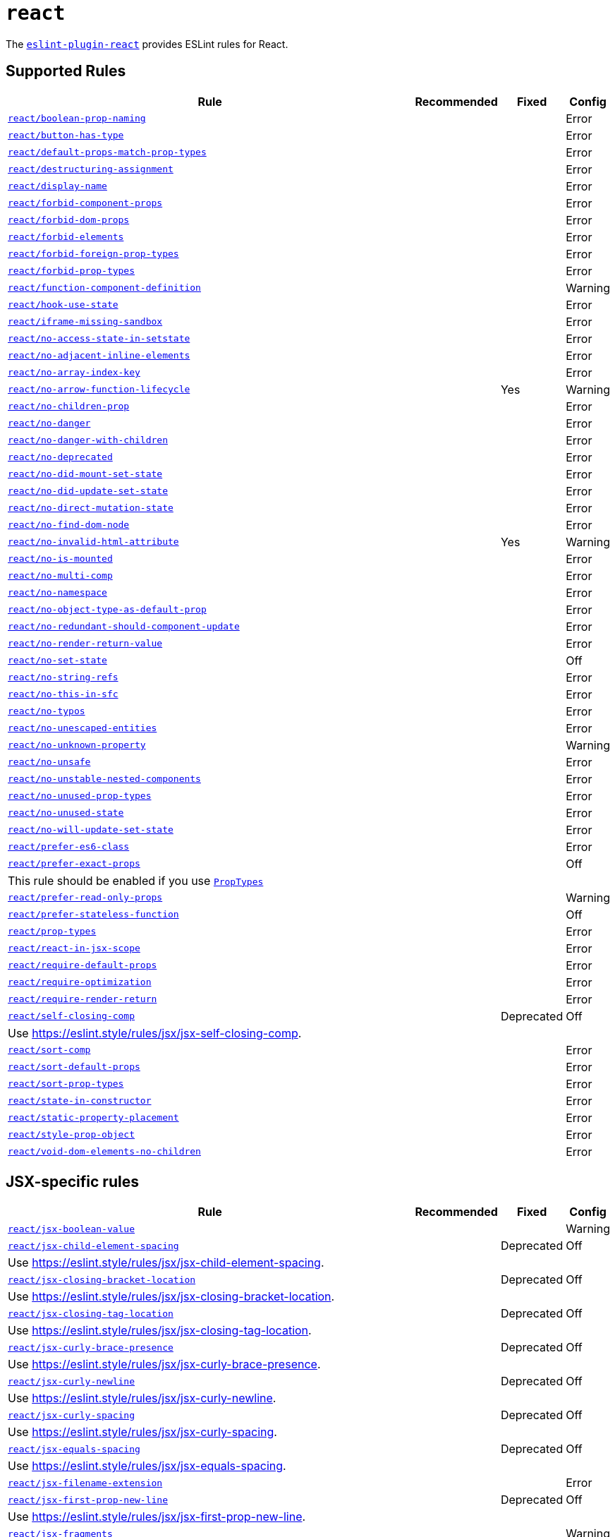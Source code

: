 = `react`
:eslint-react-rules: https://github.com/jsx-eslint/eslint-plugin-react/blob/master/docs/rules

The `link:https://github.com/jsx-eslint/eslint-plugin-react[eslint-plugin-react]` provides ESLint rules for React.


== Supported Rules

[cols="~,1,1,1"]
|===
| Rule | Recommended | Fixed | Config

| `link:{eslint-react-rules}/boolean-prop-naming.md[react/boolean-prop-naming]`
|
|
| Error

| `link:{eslint-react-rules}/button-has-type.md[react/button-has-type]`
|
|
| Error

| `link:{eslint-react-rules}/default-props-match-prop-types.md[react/default-props-match-prop-types]`
|
|
| Error

| `link:{eslint-react-rules}/destructuring-assignment.md[react/destructuring-assignment]`
|
|
| Error

| `link:{eslint-react-rules}/display-name.md[react/display-name]`
|
|
| Error

| `link:{eslint-react-rules}/forbid-component-props.md[react/forbid-component-props]`
|
|
| Error

| `link:{eslint-react-rules}/forbid-dom-props.md[react/forbid-dom-props]`
|
|
| Error

| `link:{eslint-react-rules}/forbid-elements.md[react/forbid-elements]`
|
|
| Error

| `link:{eslint-react-rules}/forbid-foreign-prop-types.md[react/forbid-foreign-prop-types]`
|
|
| Error

| `link:{eslint-react-rules}/forbid-prop-types.md[react/forbid-prop-types]`
|
|
| Error

| `link:{eslint-react-rules}/function-component-definition.md[react/function-component-definition]`
|
|
| Warning

| `link:{eslint-react-rules}/hook-use-state.md[react/hook-use-state]`
|
|
| Error

| `link:{eslint-react-rules}/iframe-missing-sandbox.md[react/iframe-missing-sandbox]`
|
|
| Error

| `link:{eslint-react-rules}/no-access-state-in-setstate.md[react/no-access-state-in-setstate]`
|
|
| Error

| `link:{eslint-react-rules}/no-adjacent-inline-elements.md[react/no-adjacent-inline-elements]`
|
|
| Error

| `link:{eslint-react-rules}/no-array-index-key.md[react/no-array-index-key]`
|
|
| Error

| `link:{eslint-react-rules}/no-arrow-function-lifecycle.md[react/no-arrow-function-lifecycle]`
|
| Yes
| Warning

| `link:{eslint-react-rules}/no-children-prop.md[react/no-children-prop]`
|
|
| Error

| `link:{eslint-react-rules}/no-danger.md[react/no-danger]`
|
|
| Error

| `link:{eslint-react-rules}/no-danger-with-children.md[react/no-danger-with-children]`
|
|
| Error

| `link:{eslint-react-rules}/no-deprecated.md[react/no-deprecated]`
|
|
| Error

| `link:{eslint-react-rules}/no-did-mount-set-state.md[react/no-did-mount-set-state]`
|
|
| Error

| `link:{eslint-react-rules}/no-did-update-set-state.md[react/no-did-update-set-state]`
|
|
| Error

| `link:{eslint-react-rules}/no-direct-mutation-state.md[react/no-direct-mutation-state]`
|
|
| Error

| `link:{eslint-react-rules}/no-find-dom-node.md[react/no-find-dom-node]`
|
|
| Error

| `link:{eslint-react-rules}/no-invalid-html-attribute.md[react/no-invalid-html-attribute]`
|
| Yes
| Warning

| `link:{eslint-react-rules}/no-is-mounted.md[react/no-is-mounted]`
|
|
| Error

| `link:{eslint-react-rules}/no-multi-comp.md[react/no-multi-comp]`
|
|
| Error

| `link:{eslint-react-rules}/no-namespace.md[react/no-namespace]`
|
|
| Error

| `link:{eslint-react-rules}/no-object-type-as-default-prop.md[react/no-object-type-as-default-prop]`
|
|
| Error

| `link:{eslint-react-rules}/no-redundant-should-component-update.md[react/no-redundant-should-component-update]`
|
|
| Error

| `link:{eslint-react-rules}/no-render-return-value.md[react/no-render-return-value]`
|
|
| Error

| `link:{eslint-react-rules}/no-set-state.md[react/no-set-state]`
|
|
| Off

| `link:{eslint-react-rules}/no-string-refs.md[react/no-string-refs]`
|
|
| Error

| `link:{eslint-react-rules}/no-this-in-sfc.md[react/no-this-in-sfc]`
|
|
| Error

| `link:{eslint-react-rules}/no-typos.md[react/no-typos]`
|
|
| Error

| `link:{eslint-react-rules}/no-unescaped-entities.md[react/no-unescaped-entities]`
|
|
| Error

| `link:{eslint-react-rules}/no-unknown-property.md[react/no-unknown-property]`
|
|
| Warning

| `link:{eslint-react-rules}/no-unsafe.md[react/no-unsafe]`
|
|
| Error

| `link:{eslint-react-rules}/no-unstable-nested-components.md[react/no-unstable-nested-components]`
|
|
| Error

| `link:{eslint-react-rules}/no-unused-prop-types.md[react/no-unused-prop-types]`
|
|
| Error

| `link:{eslint-react-rules}/no-unused-state.md[react/no-unused-state]`
|
|
| Error

| `link:{eslint-react-rules}/no-will-update-set-state.md[react/no-will-update-set-state]`
|
|
| Error

| `link:{eslint-react-rules}/prefer-es6-class.md[react/prefer-es6-class]`
|
|
| Error

| `link:{eslint-react-rules}/prefer-exact-props.md[react/prefer-exact-props]`
|
|
| Off
4+| This rule should be enabled if you use `link:https://reactjs.org/docs/typechecking-with-proptypes.html[PropTypes]`

| `link:{eslint-react-rules}/prefer-read-only-props.md[react/prefer-read-only-props]`
|
|
| Warning

| `link:{eslint-react-rules}/prefer-stateless-function.md[react/prefer-stateless-function]`
|
|
| Off

| `link:{eslint-react-rules}/prop-types.md[react/prop-types]`
|
|
| Error

| `link:{eslint-react-rules}/react-in-jsx-scope.md[react/react-in-jsx-scope]`
|
|
| Error

| `link:{eslint-react-rules}/require-default-props.md[react/require-default-props]`
|
|
| Error

| `link:{eslint-react-rules}/require-optimization.md[react/require-optimization]`
|
|
| Error

| `link:{eslint-react-rules}/require-render-return.md[react/require-render-return]`
|
|
| Error

| `link:{eslint-react-rules}/self-closing-comp.md[react/self-closing-comp]`
|
| Deprecated
| Off
4+| Use https://eslint.style/rules/jsx/jsx-self-closing-comp.

| `link:{eslint-react-rules}/sort-comp.md[react/sort-comp]`
|
|
| Error

| `link:{eslint-react-rules}/sort-default-props.md[react/sort-default-props]`
|
|
| Error

| `link:{eslint-react-rules}/sort-prop-types.md[react/sort-prop-types]`
|
|
| Error

| `link:{eslint-react-rules}/state-in-constructor.md[react/state-in-constructor]`
|
|
| Error

| `link:{eslint-react-rules}/static-property-placement.md[react/static-property-placement]`
|
|
| Error

| `link:{eslint-react-rules}/style-prop-object.md[react/style-prop-object]`
|
|
| Error

| `link:{eslint-react-rules}/void-dom-elements-no-children.md[react/void-dom-elements-no-children]`
|
|
| Error

|===


== JSX-specific rules

[cols="~,1,1,1"]
|===
| Rule | Recommended | Fixed | Config

| `link:{eslint-react-rules}/jsx-boolean-value.md[react/jsx-boolean-value]`
|
|
| Warning

| `link:{eslint-react-rules}/jsx-child-element-spacing.md[react/jsx-child-element-spacing]`
|
| Deprecated
| Off
4+| Use https://eslint.style/rules/jsx/jsx-child-element-spacing.

| `link:{eslint-react-rules}/jsx-closing-bracket-location.md[react/jsx-closing-bracket-location]`
|
| Deprecated
| Off
4+| Use https://eslint.style/rules/jsx/jsx-closing-bracket-location.

| `link:{eslint-react-rules}/jsx-closing-tag-location.md[react/jsx-closing-tag-location]`
|
| Deprecated
| Off
4+| Use https://eslint.style/rules/jsx/jsx-closing-tag-location.

| `link:{eslint-react-rules}/jsx-curly-brace-presence.md[react/jsx-curly-brace-presence]`
|
| Deprecated
| Off
4+| Use https://eslint.style/rules/jsx/jsx-curly-brace-presence.

| `link:{eslint-react-rules}/jsx-curly-newline.md[react/jsx-curly-newline]`
|
| Deprecated
| Off
4+| Use https://eslint.style/rules/jsx/jsx-curly-newline.

| `link:{eslint-react-rules}/jsx-curly-spacing.md[react/jsx-curly-spacing]`
|
| Deprecated
| Off
4+| Use https://eslint.style/rules/jsx/jsx-curly-spacing.

| `link:{eslint-react-rules}/jsx-equals-spacing.md[react/jsx-equals-spacing]`
|
| Deprecated
| Off
4+| Use https://eslint.style/rules/jsx/jsx-equals-spacing.

| `link:{eslint-react-rules}/jsx-filename-extension.md[react/jsx-filename-extension]`
|
|
| Error

| `link:{eslint-react-rules}/jsx-first-prop-new-line.md[react/jsx-first-prop-new-line]`
|
| Deprecated
| Off
4+| Use https://eslint.style/rules/jsx/jsx-first-prop-new-line.

| `link:{eslint-react-rules}/jsx-fragments.md[react/jsx-fragments]`
|
|
| Warning

| `link:{eslint-react-rules}/jsx-handler-names.md[react/jsx-handler-names]`
|
|
| Error

| `link:{eslint-react-rules}/jsx-indent.md[react/jsx-indent]`
|
| Deprecated
| Off
4+| Use https://eslint.style/rules/jsx/jsx-indent.

| `link:{eslint-react-rules}/jsx-indent-props.md[react/jsx-indent-props]`
|
| Deprecated
| Off
4+| Use https://eslint.style/rules/jsx/jsx-indent-props.

| `link:{eslint-react-rules}/jsx-key.md[react/jsx-key]`
|
|
| Error

| `link:{eslint-react-rules}/jsx-max-depth.md[react/jsx-max-depth]`
|
|
| Error

| `link:{eslint-react-rules}/jsx-max-props-per-line.md[react/jsx-max-props-per-line]`
|
| Deprecated
| Off
4+| Use https://eslint.style/rules/jsx/jsx-max-props-per-line.

| `link:{eslint-react-rules}/jsx-newline.md[react/jsx-newline]`
|
| Deprecated
| Off
4+| Use https://eslint.style/rules/jsx/jsx-newline.

| `link:{eslint-react-rules}/jsx-no-bind.md[react/jsx-no-bind]`
|
|
| Error

| `link:{eslint-react-rules}/jsx-no-comment-textnodes.md[react/jsx-no-comment-textnodes]`
|
|
| Error

| `link:{eslint-react-rules}/jsx-no-constructed-context-values.md[react/jsx-no-constructed-context-values]`
|
|
| Error

| `link:{eslint-react-rules}/jsx-no-duplicate-props.md[react/jsx-no-duplicate-props]`
|
|
| Error

| `link:{eslint-react-rules}/jsx-no-leaked-render.md[react/jsx-no-leaked-render]`
|
| Yes
| Warning

| `link:{eslint-react-rules}/jsx-no-literals.md[react/jsx-no-literals]`
|
|
| Error

| `link:{eslint-react-rules}/jsx-no-script-url.md[react/jsx-no-script-url]`
|
|
| Error

| `link:{eslint-react-rules}/jsx-no-target-blank.md[react/jsx-no-target-blank]`
|
|
| Warning

| `link:{eslint-react-rules}/jsx-no-undef.md[react/jsx-no-undef]`
|
|
| Error

| `link:{eslint-react-rules}/jsx-no-useless-fragment.md[react/jsx-no-useless-fragment]`
|
|
| Warning

| `link:{eslint-react-rules}/jsx-one-expression-per-line.md[react/jsx-one-expression-per-line]`
|
| Deprecated
| Off
4+| Use https://eslint.style/rules/jsx/jsx-one-expression-per-line.

| `link:{eslint-react-rules}/jsx-pascal-case.md[react/jsx-pascal-case]`
|
|
| Error

| `link:{eslint-react-rules}/jsx-props-no-multi-spaces.md[react/jsx-props-no-multi-spaces]`
|
| Deprecated
| Off
4+| Use https://eslint.style/rules/jsx/jsx-props-no-multi-spaces.

| `link:{eslint-react-rules}/jsx-props-no-spreading.md[react/jsx-props-no-spreading]`
|
|
| Error

| `link:{eslint-react-rules}/jsx-sort-default-props.md[react/jsx-sort-default-props]`
|
|
| Off
4+| Deprecated since eslint-plugin-react v7.32.0. Use `react/sort-default-props`.

| `link:{eslint-react-rules}/jsx-sort-props.md[react/jsx-sort-props]`
|
| Deprecated
| Off
4+| Use https://eslint.style/rules/jsx/jsx-sort-props.

| `link:{eslint-react-rules}/jsx-space-before-closing.md[react/jsx-space-before-closing]`
|
|
| Off
4+| Deprecated since eslint-plugin-react v7.0.0. Use `react/jsx-tag-spacing`.

| `link:{eslint-react-rules}/jsx-tag-spacing.md[react/jsx-tag-spacing]`
|
| Deprecated
| Off
4+| Use https://eslint.style/rules/jsx/jsx-tag-spacing.

| `link:{eslint-react-rules}/jsx-uses-react.md[react/jsx-uses-react]`
|
|
| Error

| `link:{eslint-react-rules}/jsx-uses-vars.md[react/jsx-uses-vars]`
|
|
| Error

| `link:{eslint-react-rules}/jsx-wrap-multilines.md[react/jsx-wrap-multilines]`
|
| Deprecated
| Off
4+| Use https://eslint.style/rules/jsx/jsx-wrap-multilines.

|===
